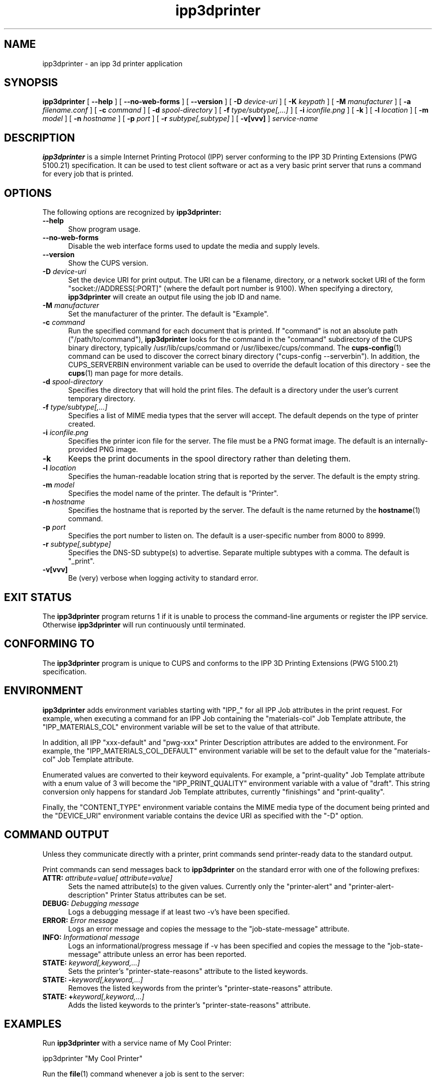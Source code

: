 .\"
.\" ipp3dprinter man page.
.\"
.\" Copyright © 2014-2019 by Apple Inc.
.\"
.\" Licensed under Apache License v2.0.  See the file "LICENSE" for more
.\" information.
.\"
.TH ipp3dprinter 1 "CUPS" "26 September 2019" "Apple Inc."
.SH NAME
ipp3dprinter \- an ipp 3d printer application
.SH SYNOPSIS
.B ipp3dprinter
[
.B \-\-help
] [
.B \-\-no\-web\-forms
] [
.B \-\-version
] [
.B \-D
.I device-uri
] [
.B \-K
.I keypath
] [
.B \-M
.I manufacturer
] [
.B \-a
.I filename.conf
] [
.B \-c
.I command
] [
.B \-d
.I spool-directory
] [
.B \-f
.I type/subtype[,...]
] [
.B \-i
.I iconfile.png
] [
.B \-k
] [
.B \-l
.I location
] [
.B \-m
.I model
] [
.B \-n
.I hostname
] [
.B \-p
.I port
] [
.B \-r
.I subtype[,subtype]
] [
.B \-v[vvv]
]
.I service-name
.SH DESCRIPTION
.B ipp3dprinter
is a simple Internet Printing Protocol (IPP) server conforming to the IPP 3D Printing Extensions (PWG 5100.21) specification.
It can be used to test client software or act as a very basic print server that runs a command for every job that is printed.
.SH OPTIONS
The following options are recognized by
.B ipp3dprinter:
.TP 5
.B \-\-help
Show program usage.
.TP 5
.B \-\-no\-web\-forms
Disable the web interface forms used to update the media and supply levels.
.TP 5
.B \-\-version
Show the CUPS version.
.TP 5
\fB\-D \fIdevice-uri\fR
Set the device URI for print output.
The URI can be a filename, directory, or a network socket URI of the form "socket://ADDRESS[:PORT]" (where the default port number is 9100).
When specifying a directory,
.B ipp3dprinter
will create an output file using the job ID and name.
.TP 5
\fB\-M \fImanufacturer\fR
Set the manufacturer of the printer.
The default is "Example".
.TP 5
\fB\-c \fIcommand\fR
Run the specified command for each document that is printed.
If "command" is not an absolute path ("/path/to/command"),
.B ipp3dprinter
looks for the command in the "command" subdirectory of the CUPS binary directory, typically /usr/lib/cups/command or /usr/libexec/cups/command.
The
.BR cups-config (1)
command can be used to discover the correct binary directory ("cups-config --serverbin").
In addition, the CUPS_SERVERBIN environment variable can be used to override the default location of this directory - see the
.BR cups (1)
man page for more details.
.TP 5
\fB\-d \fIspool-directory\fR
Specifies the directory that will hold the print files.
The default is a directory under the user's current temporary directory.
.TP 5
\fB\-f \fItype/subtype[,...]\fR
Specifies a list of MIME media types that the server will accept.
The default depends on the type of printer created.
.TP 5
\fB\-i \fIiconfile.png\fR
Specifies the printer icon file for the server.
The file must be a PNG format image.
The default is an internally-provided PNG image.
.TP 5
.B \-k
Keeps the print documents in the spool directory rather than deleting them.
.TP 5
\fB\-l \fIlocation\fR
Specifies the human-readable location string that is reported by the server.
The default is the empty string.
.TP 5
\fB\-m \fImodel\fR
Specifies the model name of the printer.
The default is "Printer".
.TP 5
\fB\-n \fIhostname\fR
Specifies the hostname that is reported by the server.
The default is the name returned by the
.BR hostname (1)
command.
.TP 5
\fB\-p \fIport\fR
Specifies the port number to listen on.
The default is a user-specific number from 8000 to 8999.
.TP 5
\fB\-r \fIsubtype[,subtype]\fR
Specifies the DNS-SD subtype(s) to advertise.
Separate multiple subtypes with a comma.
The default is "_print".
.TP 5
.B \-v[vvv]
Be (very) verbose when logging activity to standard error.
.SH EXIT STATUS
The
.B ipp3dprinter
program returns 1 if it is unable to process the command-line arguments or register the IPP service.
Otherwise
.B ipp3dprinter
will run continuously until terminated.
.SH CONFORMING TO
The
.B ipp3dprinter
program is unique to CUPS and conforms to the IPP 3D Printing Extensions (PWG 5100.21) specification.
.SH ENVIRONMENT
.B ipp3dprinter
adds environment variables starting with "IPP_" for all IPP Job attributes in the print request.
For example, when executing a command for an IPP Job containing the "materials-col" Job Template attribute, the "IPP_MATERIALS_COL" environment variable will be set to the value of that attribute.
.LP
In addition, all IPP "xxx-default" and "pwg-xxx" Printer Description attributes are added to the environment.
For example, the "IPP_MATERIALS_COL_DEFAULT" environment variable will be set to the default value for the "materials-col" Job Template attribute.
.LP
Enumerated values are converted to their keyword equivalents.
For example, a "print-quality" Job Template attribute with a enum value of 3 will become the "IPP_PRINT_QUALITY" environment variable with a value of "draft".
This string conversion only happens for standard Job Template attributes, currently "finishings" and "print-quality".
.LP
Finally, the "CONTENT_TYPE" environment variable contains the MIME media type of the document being printed and the "DEVICE_URI" environment variable contains the device URI as specified with the "\-D" option.
.SH COMMAND OUTPUT
Unless they communicate directly with a printer, print commands send printer-ready data to the standard output.
.LP
Print commands can send messages back to
.B ipp3dprinter
on the standard error with one of the following prefixes:
.TP 5
\fBATTR: \fIattribute=value[ attribute=value]\fR
Sets the named attribute(s) to the given values.
Currently only the "printer-alert" and "printer-alert-description" Printer Status attributes can be set.
.TP 5
\fBDEBUG: \fIDebugging message\fR
Logs a debugging message if at least two \-v's have been specified.
.TP 5
\fBERROR: \fIError message\fR
Logs an error message and copies the message to the "job-state-message" attribute.
.TP 5
\fBINFO: \fIInformational message\fR
Logs an informational/progress message if \-v has been specified and copies the message to the "job-state-message" attribute unless an error has been reported.
.TP 5
\fBSTATE: \fIkeyword[,keyword,...]\fR
Sets the printer's "printer-state-reasons" attribute to the listed keywords.
.TP 5
\fBSTATE: -\fIkeyword[,keyword,...]\fR
Removes the listed keywords from the printer's "printer-state-reasons" attribute.
.TP 5
\fBSTATE: +\fIkeyword[,keyword,...]\fR
Adds the listed keywords to the printer's "printer-state-reasons" attribute.
.SH EXAMPLES
Run
.B ipp3dprinter
with a service name of My Cool Printer:
.nf

    ipp3dprinter "My Cool Printer"
.fi
.LP
Run the
.BR file (1)
command whenever a job is sent to the server:
.nf

    ipp3dprinter \-c /usr/bin/file "My Cool Printer"
.fi
.SH SEE ALSO
PWG Internet Printing Protocol Workgroup (http://www.pwg.org/ipp)
.SH COPYRIGHT
Copyright \[co] 2007-2019 by Apple Inc.
